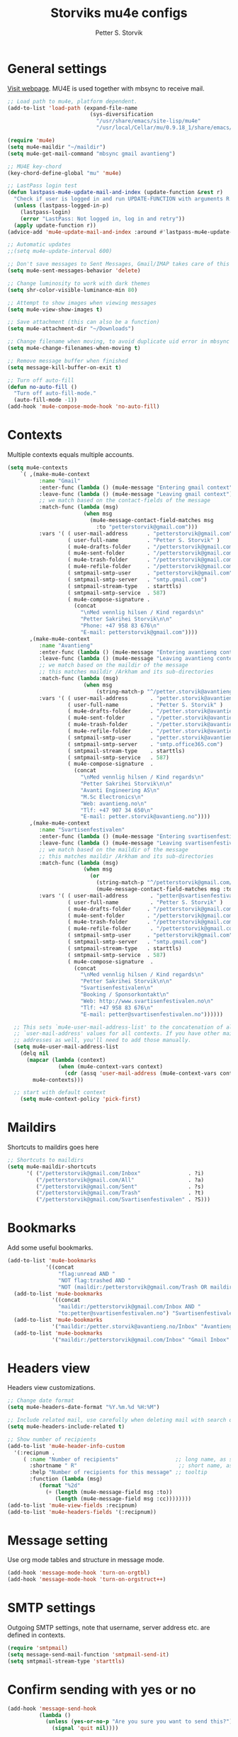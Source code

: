 #+TITLE: Storviks mu4e configs
#+AUTHOR: Petter S. Storvik
#+EMAIL: petterstorvik@gmail.com
#+PROPERTY: header-args    :results silent

* General settings
[[http://www.djcbsoftware.nl/code/mu/mu4e.html][Visit webpage]].
MU4E is used together with mbsync to receive mail.

#+begin_src emacs-lisp
  ;; Load path to mu4e, platform dependent.
  (add-to-list 'load-path (expand-file-name
                            (sys-diversification
                              "/usr/share/emacs/site-lisp/mu4e"
                              "/usr/local/Cellar/mu/0.9.18_1/share/emacs/site-lisp/mu/mu4e")))

  (require 'mu4e)
  (setq mu4e-maildir "~/maildir")
  (setq mu4e-get-mail-command "mbsync gmail avantieng")

  ;; MU4E key-chord
  (key-chord-define-global "mu" 'mu4e)

  ;; LastPass login test
  (defun lastpass-mu4e-update-mail-and-index (update-function &rest r)
    "Check if user is logged in and run UPDATE-FUNCTION with arguments R."
    (unless (lastpass-logged-in-p)
      (lastpass-login)
      (error "LastPass: Not logged in, log in and retry"))
    (apply update-function r))
  (advice-add 'mu4e-update-mail-and-index :around #'lastpass-mu4e-update-mail-and-index)

  ;; Automatic updates
  ;;(setq mu4e-update-interval 600)

  ;; Don't save messages to Sent Messages, Gmail/IMAP takes care of this
  (setq mu4e-sent-messages-behavior 'delete)

  ;; Change luminosity to work with dark themes
  (setq shr-color-visible-luminance-min 80)

  ;; Attempt to show images when viewing messages
  (setq mu4e-view-show-images t)

  ;; Save attachment (this can also be a function)
  (setq mu4e-attachment-dir "~/Downloads")

  ;; Change filename when moving, to avoid duplicate uid error in mbsync
  (setq mu4e-change-filenames-when-moving t)

  ;; Remove message buffer when finished
  (setq message-kill-buffer-on-exit t)

  ;; Turn off auto-fill
  (defun no-auto-fill ()
    "Turn off auto-fill-mode."
    (auto-fill-mode -1))
  (add-hook 'mu4e-compose-mode-hook 'no-auto-fill)
#+end_src

* Contexts
Multiple contexts equals multiple accounts.

#+begin_src emacs-lisp
(setq mu4e-contexts
    `( ,(make-mu4e-context
          :name "Gmail"
          :enter-func (lambda () (mu4e-message "Entering gmail context"))
          :leave-func (lambda () (mu4e-message "Leaving gmail context"))
          ;; we match based on the contact-fields of the message
          :match-func (lambda (msg)
                        (when msg
                          (mu4e-message-contact-field-matches msg
                            :to "petterstorvik@gmail.com")))
          :vars '( ( user-mail-address      . "petterstorvik@gmail.com"  )
                   ( user-full-name         . "Petter S. Storvik" )
                   ( mu4e-drafts-folder     . "/petterstorvik@gmail.com/Drafts")
                   ( mu4e-sent-folder       . "/petterstorvik@gmail.com/Sent")
                   ( mu4e-trash-folder      . "/petterstorvik@gmail.com/Trash")
                   ( mu4e-refile-folder     . "/petterstorvik@gmail.com/All")
                   ( smtpmail-smtp-user     . "petterstorvik@gmail.com")
                   ( smtpmail-smtp-server   . "smtp.gmail.com")
                   ( smtpmail-stream-type   . starttls)
                   ( smtpmail-smtp-service  . 587)
                   ( mu4e-compose-signature .
                     (concat
                       "\nMed vennlig hilsen / Kind regards\n"
                       "Petter Sakrihei Storvik\n\n"
                       "Phone: +47 958 83 676\n"
                       "E-mail: petterstorvik@gmail.com"))))
       ,(make-mu4e-context
          :name "Avantieng"
          :enter-func (lambda () (mu4e-message "Entering avantieng context"))
          :leave-func (lambda () (mu4e-message "Leaving avantieng context"))
          ;; we match based on the maildir of the message
          ;; this matches maildir /Arkham and its sub-directories
          :match-func (lambda (msg)
                        (when msg
                            (string-match-p "^/petter.storvik@avantieng.no" (mu4e-message-field msg :maildir))))
          :vars '( ( user-mail-address       . "petter.storvik@avantieng.no" )
                   ( user-full-name          . "Petter S. Storvik" )
                   ( mu4e-drafts-folder      . "/petter.storvik@avantieng.no/Drafts")
                   ( mu4e-sent-folder        . "/petter.storvik@avantieng.no/Sent")
                   ( mu4e-trash-folder       . "/petter.storvik@avantieng.no/Trash")
                   ( mu4e-refile-folder      . "/petter.storvik@avantieng.no/Archive")
                   ( smtpmail-smtp-user      . "petter.storvik@avantieng.no")
                   ( smtpmail-smtp-server    . "smtp.office365.com")
                   ( smtpmail-stream-type    . starttls)
                   ( smtpmail-smtp-service   . 587)
                   ( mu4e-compose-signature  .
                     (concat
                       "\nMed vennlig hilsen / Kind regards\n"
                       "Petter Sakrihei Storvik\n\n"
                       "Avanti Engineering AS\n"
                       "M.Sc Electronics\n"
                       "Web: avantieng.no\n"
                       "Tlf: +47 907 34 650\n"
                       "E-mail: petter.storvik@avantieng.no"))))
       ,(make-mu4e-context
          :name "Svartisenfestivalen"
          :enter-func (lambda () (mu4e-message "Entering svartisenfestivalen context"))
          :leave-func (lambda () (mu4e-message "Leaving svartisenfestivalen context"))
          ;; we match based on the maildir of the message
          ;; this matches maildir /Arkham and its sub-directories
          :match-func (lambda (msg)
                        (when msg
                          (or
                            (string-match-p "^/petterstorvik@gmail.com/Svartisenfestivalen" (mu4e-message-field msg :maildir))
                            (mu4e-message-contact-field-matches msg :to "petter@svartisenfestivalen.no"))))
          :vars '( ( user-mail-address       . "petter@svartisenfestivalen.no" )
                   ( user-full-name          . "Petter S. Storvik" )
                   ( mu4e-drafts-folder     . "/petterstorvik@gmail.com/Drafts")
                   ( mu4e-sent-folder       . "/petterstorvik@gmail.com/Sent")
                   ( mu4e-trash-folder      . "/petterstorvik@gmail.com/Trash")
                   ( mu4e-refile-folder      . "/petterstorvik@gmail.com/All")
                   ( smtpmail-smtp-user     . "petterstorvik@gmail.com")
                   ( smtpmail-smtp-server   . "smtp.gmail.com")
                   ( smtpmail-stream-type   . starttls)
                   ( smtpmail-smtp-service  . 587)
                   ( mu4e-compose-signature  .
                     (concat
                       "\nMed vennlig hilsen / Kind regards\n"
                       "Petter Sakrihei Storvik\n\n"
                       "Svartisenfestivalen\n"
                       "Booking / Sponsorkontakt\n"
                       "Web: http://www.svartisenfestivalen.no\n"
                       "Tlf: +47 958 83 676\n"
                       "E-mail: petter@svartisenfestivalen.no"))))))

  ;; This sets `mu4e-user-mail-address-list' to the concatenation of all
  ;; `user-mail-address' values for all contexts. If you have other mail
  ;; addresses as well, you'll need to add those manually.
  (setq mu4e-user-mail-address-list
    (delq nil
      (mapcar (lambda (context)
                (when (mu4e-context-vars context)
                  (cdr (assq 'user-mail-address (mu4e-context-vars context)))))
        mu4e-contexts)))

  ;; start with default context
    (setq mu4e-context-policy 'pick-first)

#+end_src

* Maildirs
Shortcuts to maildirs goes here

#+begin_src emacs-lisp
  ;; Shortcuts to maildirs
  (setq mu4e-maildir-shortcuts
        '( ("/petterstorvik@gmail.com/Inbox"               . ?i)
           ("/petterstorvik@gmail.com/All"                 . ?a)
           ("/petterstorvik@gmail.com/Sent"                . ?s)
           ("/petterstorvik@gmail.com/Trash"               . ?t)
           ("/petterstorvik@gmail.com/Svartisenfestivalen" . ?S)))
#+end_src

* Bookmarks
Add some useful bookmarks.

#+begin_src emacs-lisp
(add-to-list 'mu4e-bookmarks
            '((concat
                "flag:unread AND "
                "NOT flag:trashed AND "
                "NOT (maildir:/petterstorvik@gmail.com/Trash OR maildir:/petter.storvik@avantieng.no/Trash)") "Unread in inbox" ?i))
  (add-to-list 'mu4e-bookmarks
              '((concat
                "maildir:/petterstorvik@gmail.com/Inbox AND "
                "to:petter@svartisenfestivalen.no") "Svartisenfestivalen Inbox" ?3))
  (add-to-list 'mu4e-bookmarks
              '("maildir:/petter.storvik@avantieng.no/Inbox" "Avantieng Inbox" ?2))
  (add-to-list 'mu4e-bookmarks
              '("maildir:/petterstorvik@gmail.com/Inbox" "Gmail Inbox" ?1))
#+end_src

* Headers view
Headers view customizations.

#+begin_src emacs-lisp
  ;; Change date format
  (setq mu4e-headers-date-format "%Y.%m.%d %H:%M")

  ;; Include related mail, use carefully when deleting mail with search queries.
  (setq mu4e-headers-include-related t)

  ;; Show number of recipients
  (add-to-list 'mu4e-header-info-custom
    '(:recipnum .
       ( :name "Number of recipients"                  ;; long name, as seen in the message-view
         :shortname " R"                                ;; short name, as seen in the headers view
         :help "Number of recipients for this message" ;; tooltip
         :function (lambda (msg)
            (format "%2d"
              (+ (length (mu4e-message-field msg :to))
                 (length (mu4e-message-field msg :cc))))))))
  (add-to-list 'mu4e-view-fields :recipnum)
  (add-to-list 'mu4e-headers-fields '(:recipnum))
#+end_src

* Message setting
Use org mode tables and structure in message mode.

#+begin_src emacs-lisp
  (add-hook 'message-mode-hook 'turn-on-orgtbl)
  (add-hook 'message-mode-hook 'turn-on-orgstruct++)
#+end_src

* SMTP settings
Outgoing SMTP settings, note that username, server address etc. are defined in contexts.

#+begin_src emacs-lisp
  (require 'smtpmail)
  (setq message-send-mail-function 'smtpmail-send-it)
  (setq smtpmail-stream-type 'starttls)
#+end_src

* Confirm sending with yes or no

#+begin_src emacs-lisp
  (add-hook 'message-send-hook
            (lambda ()
              (unless (yes-or-no-p "Are you sure you want to send this?")
                (signal 'quit nil))))
#+end_src

* Notifications
[[https://github.com/iqbalansari/mu4e-alert][Visit webpage]].
=mu4e-alert= sets up mail notifications in modeline.
Can also be used to show system notifications on Mac Os X and Linux.

#+begin_src emacs-lisp
  (use-package mu4e-alert
    :after mu4e
    :init
    (setq mu4e-alert-interesting-mail-query
      (concat
       "flag:unread maildir:/petterstorvik@gmail.com/Inbox "
       "OR "
       "flag:unread maildir:/petter.storvik@avantieng.no/Inbox"))
    :config
    (mu4e-alert-enable-mode-line-display))
#+end_src
* Org integration
Make org capture templates with =%a= include link to selected email in mu4e.

#+begin_src emacs-lisp
(require 'org-mu4e)
(setq org-mu4e-link-query-in-headers-mode nil)
#+end_src

